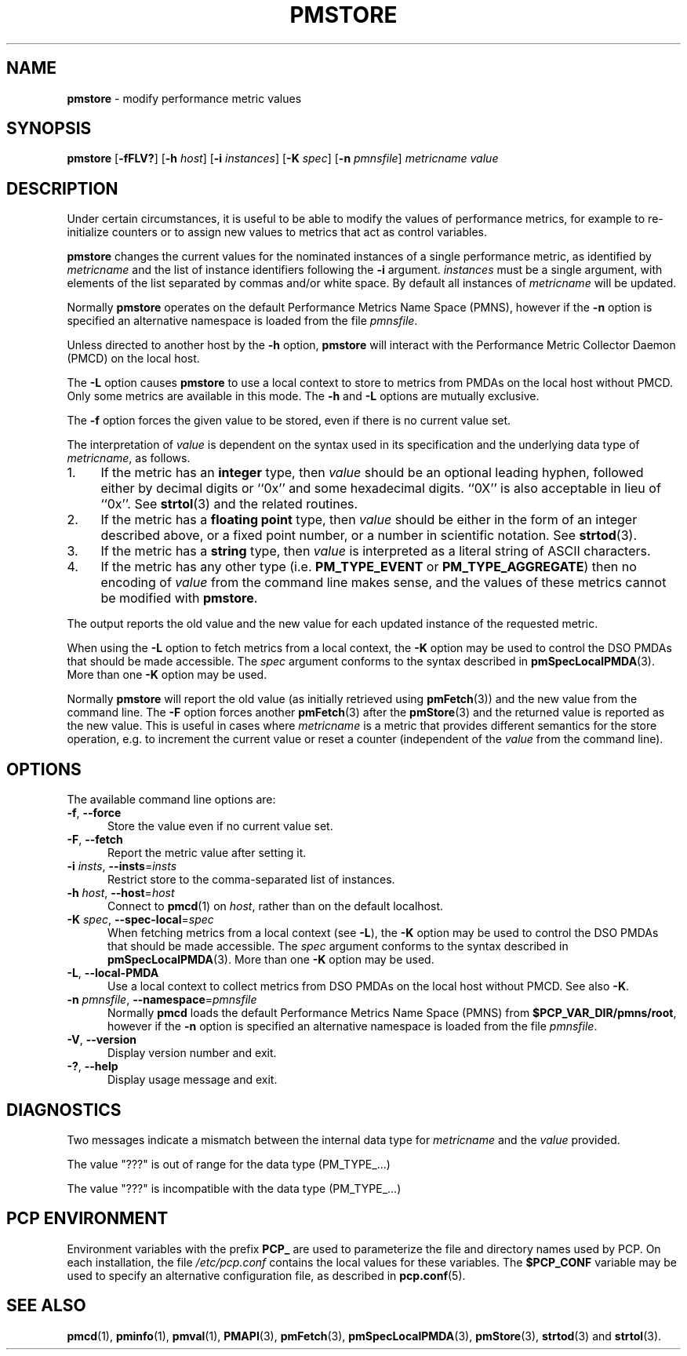 '\"macro stdmacro
.\"
.\" Copyright (c) 2000-2004 Silicon Graphics, Inc.  All Rights Reserved.
.\"
.\" This program is free software; you can redistribute it and/or modify it
.\" under the terms of the GNU General Public License as published by the
.\" Free Software Foundation; either version 2 of the License, or (at your
.\" option) any later version.
.\"
.\" This program is distributed in the hope that it will be useful, but
.\" WITHOUT ANY WARRANTY; without even the implied warranty of MERCHANTABILITY
.\" or FITNESS FOR A PARTICULAR PURPOSE.  See the GNU General Public License
.\" for more details.
.\"
.\"
.TH PMSTORE 1 "PCP" "Performance Co-Pilot"
.SH NAME
\f3pmstore\f1 \- modify performance metric values
.SH SYNOPSIS
\f3pmstore\f1
[\f3\-fFLV?\f1]
[\f3\-h\f1 \f2host\f1]
[\f3\-i\f1 \f2instances\f1]
[\f3\-K\f1 \f2spec\f1]
[\f3\-n\f1 \f2pmnsfile\f1]
\f2metricname\f1 \f2value\f1
.SH DESCRIPTION
Under certain circumstances, it is useful to be able to modify the values
of performance metrics, for example to re-initialize counters or to assign
new values to metrics that act as control variables.
.PP
.B pmstore
changes the current values for the nominated instances of a
single performance metric, as identified by
.I metricname
and the list of instance identifiers following the
.B \-i
argument.
.I instances
must be a single argument, with
elements of the list separated by commas and/or white space.
By default all
instances of
.I metricname
will be updated.
.PP
Normally
.B pmstore
operates on the default Performance Metrics Name Space (PMNS), however
if the
.B \-n
option is specified an alternative namespace is loaded
from the file
.IR pmnsfile .
.PP
Unless directed to another host by the
.B \-h
option,
.B pmstore
will interact with the Performance Metric Collector Daemon (PMCD)
on the local host.
.PP
The
.B \-L
option causes
.B pmstore
to use a local context to store to metrics from PMDAs on the local host
without PMCD.
Only some metrics are available in this mode.
The
.BR \-h
and
.B \-L
options are mutually exclusive.
.PP
The
.B \-f
option forces the given value to be stored, even if there is no current value set.
.PP
The interpretation of
.I value
is dependent on the syntax used in its specification and
the underlying data type of
.IR metricname ,
as follows.
.IP 1. 4
If the metric has an \fBinteger\fR type, then
.I value
should be an optional leading hyphen, followed either by decimal digits
or ``0x'' and some hexadecimal digits.
``0X'' is also acceptable in lieu of ``0x''.
See
.BR strtol (3)
and the related routines.
.IP 2. 4
If the metric has a \fBfloating point\fR type, then
.I value
should be either in the form of an integer described above, or
a fixed point number, or a number in scientific notation.
See
.BR strtod (3).
.IP 3. 4
If the metric has a \fBstring\fR type, then
.I value
is interpreted as a literal string of ASCII characters.
.IP 4. 4
If the metric has any other type (i.e.
.B PM_TYPE_EVENT
or
.BR PM_TYPE_AGGREGATE )
then no encoding of
.I value
from the command line makes sense, and the values of these metrics cannot
be modified with
.BR pmstore .
.PP
The output reports the old value and the new value for each updated
instance of the requested metric.
.PP
When using the
.B \-L
option to fetch metrics from a local context, the
.B \-K
option may be used to control the DSO PMDAs that should be
made accessible.
The
.I spec
argument conforms to the syntax described in
.BR pmSpecLocalPMDA (3).
More than one
.B \-K
option may be used.
.PP
Normally
.B pmstore
will report the old value (as initially retrieved using
.BR pmFetch (3))
and the new value from the command line.
The
.B \-F
option forces another
.BR pmFetch (3)
after the
.BR pmStore (3)
and the returned value is reported as the new value.
This is useful in cases where
.I metricname
is a metric that provides different semantics for the store operation,
e.g. to increment the current value or reset a counter (independent of the
.I value
from the command line).
.SH OPTIONS
The available command line options are:
.TP 5
\fB\-f\fR, \fB\-\-force\fR
Store the value even if no current value set.
.TP
\fB\-F\fR, \fB\-\-fetch\fR
Report the metric value after setting it.
.TP
\fB\-i\fR \fIinsts\fR, \fB\-\-insts\fR=\fIinsts\fR
Restrict store to the comma-separated list of instances.
.TP
\fB\-h\fR \fIhost\fR, \fB\-\-host\fR=\fIhost\fR
Connect to
.BR pmcd (1)
on
.IR host ,
rather than on the default localhost.
.TP
\fB\-K\fR \fIspec\fR, \fB\-\-spec\-local\fR=\fIspec\fR
When fetching metrics from a local context (see
.BR \-L ),
the
.B \-K
option may be used to control the DSO PMDAs that should be made accessible.
The
.I spec
argument conforms to the syntax described in
.BR pmSpecLocalPMDA (3).
More than one
.B \-K
option may be used.
.TP
\fB\-L\fR, \fB\-\-local\-PMDA\fR
Use a local context to collect metrics from DSO PMDAs on the local host
without PMCD.
See also
.BR \-K .
.TP
\f3\-n\f1 \f2pmnsfile\f1, \f3\-\-namespace\f1=\f2pmnsfile\f1
Normally
.B pmcd
loads the default Performance Metrics Name Space (PMNS) from
.BR $PCP_VAR_DIR/pmns/root ,
however if the
.B \-n
option is specified an alternative namespace is loaded
from the file
.IR pmnsfile .
.TP
\fB\-V\fR, \fB\-\-version\fR
Display version number and exit.
.TP
\fB\-?\fR, \fB\-\-help\fR
Display usage message and exit.
.SH DIAGNOSTICS
Two messages indicate a mismatch between the internal data type for
.I metricname
and the
.I value
provided.
.P
The value "???" is out of range for the data type (PM_TYPE_...)
.P
The value "???" is incompatible with the data type (PM_TYPE_...)
.SH PCP ENVIRONMENT
Environment variables with the prefix \fBPCP_\fP are used to parameterize
the file and directory names used by PCP.
On each installation, the
file \fI/etc/pcp.conf\fP contains the local values for these variables.
The \fB$PCP_CONF\fP variable may be used to specify an alternative
configuration file, as described in \fBpcp.conf\fP(5).
.SH SEE ALSO
.BR pmcd (1),
.BR pminfo (1),
.BR pmval (1),
.BR PMAPI (3),
.BR pmFetch (3),
.BR pmSpecLocalPMDA (3),
.BR pmStore (3),
.BR strtod (3)
and
.BR strtol (3).

